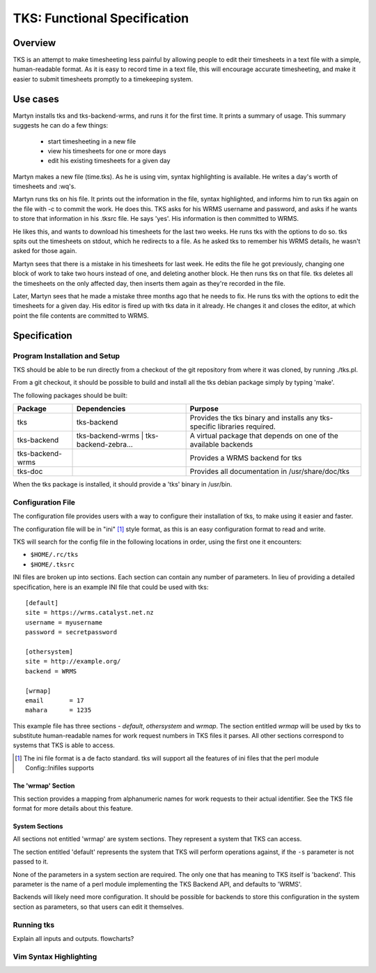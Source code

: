 TKS: Functional Specification
=============================

Overview
--------

TKS is an attempt to make timesheeting less painful by allowing people to edit
their timesheets in a text file with a simple, human-readable format. As it is
easy to record time in a text file, this will encourage accurate timesheeting,
and make it easier to submit timesheets promptly to a timekeeping system.

Use cases
---------

Martyn installs tks and tks-backend-wrms, and runs it for the first time. It
prints a summary of usage. This summary suggests he can do a few things:

 - start timesheeting in a new file
 - view his timesheets for one or more days
 - edit his existing timesheets for a given day

Martyn makes a new file (time.tks). As he is using vim, syntax highlighting is
available. He writes a day's worth of timesheets and :wq's.

Martyn runs tks on his file. It prints out the information in the file, syntax
highlighted, and informs him to run tks again on the file with -c to commit the
work. He does this. TKS asks for his WRMS username and password, and asks if he
wants to store that information in his .tksrc file. He says 'yes'. His
information is then committed to WRMS.

He likes this, and wants to download his timesheets for the last two weeks. He
runs tks with the options to do so. tks spits out the timesheets on stdout,
which he redirects to a file. As he asked tks to remember his WRMS details, he
wasn't asked for those again.

Martyn sees that there is a mistake in his timesheets for last week. He edits
the file he got previously, changing one block of work to take two hours
instead of one, and deleting another block. He then runs tks on that file. tks
deletes all the timesheets on the only affected day, then inserts them again as
they're recorded in the file.

Later, Martyn sees that he made a mistake three months ago that he needs to
fix. He runs tks with the options to edit the timesheets for a given day. His
editor is fired up with tks data in it already. He changes it and closes the
editor, at which point the file contents are committed to WRMS.

Specification
-------------

Program Installation and Setup
^^^^^^^^^^^^^^^^^^^^^^^^^^^^^^

TKS should be able to be run directly from a checkout of the git repository
from where it was cloned, by running ./tks.pl.

From a git checkout, it should be possible to build and install all the tks
debian package simply by typing 'make'.

The following packages should be built:

================  =======================================  =========================================================================
Package           Dependencies                             Purpose
================  =======================================  =========================================================================
tks               tks-backend                              Provides the tks binary and installs any tks-specific libraries required.
tks-backend       tks-backend-wrms | tks-backend-zebra...  A virtual package that depends on one of the available backends
tks-backend-wrms                                           Provides a WRMS backend for tks
tks-doc                                                    Provides all documentation in /usr/share/doc/tks
================  =======================================  =========================================================================

When the tks package is installed, it should provide a 'tks' binary in
/usr/bin.

Configuration File
^^^^^^^^^^^^^^^^^^

The configuration file provides users with a way to configure their
installation of tks, to make using it easier and faster.

The configuration file will be in "ini" [1]_ style format, as this is an easy
configuration format to read and write.

TKS will search for the config file in the following locations in order, using
the first one it encounters:

- ``$HOME/.rc/tks``
- ``$HOME/.tksrc``

INI files are broken up into sections. Each section can contain any number of
parameters. In lieu of providing a detailed specification, here is an example
INI file that could be used with tks::

    [default]
    site = https://wrms.catalyst.net.nz
    username = myusername
    password = secretpassword

    [othersystem]
    site = http://example.org/
    backend = WRMS

    [wrmap]
    email       = 17
    mahara      = 1235

This example file has three sections - *default*, *othersystem* and *wrmap*.
The section entitled *wrmap* will be used by tks to substitute human-readable
names for work request numbers in TKS files it parses. All other sections
correspond to systems that TKS is able to access.

.. [1] The ini file format is a de facto standard. tks will support all the features of ini files that the perl module Config::Inifiles supports

The 'wrmap' Section
~~~~~~~~~~~~~~~~~~~

This section provides a mapping from alphanumeric names for work requests to
their actual identifier. See the TKS file format for more details about this
feature.

System Sections
~~~~~~~~~~~~~~~

All sections not entitled 'wrmap' are system sections. They represent a system
that TKS can access.

The section entitled 'default' represents the system that TKS will perform
operations against, if the ``-s`` parameter is not passed to it.

None of the parameters in a system section are required. The only one that has
meaning to TKS itself is 'backend'. This parameter is the name of a perl module
implementing the TKS Backend API, and defaults to 'WRMS'.

Backends will likely need more configuration. It should be possible for
backends to store this configuration in the system section as parameters, so
that users can edit it themselves.



Running tks
^^^^^^^^^^^

Explain all inputs and outputs. flowcharts?

Vim Syntax Highlighting
^^^^^^^^^^^^^^^^^^^^^^^

